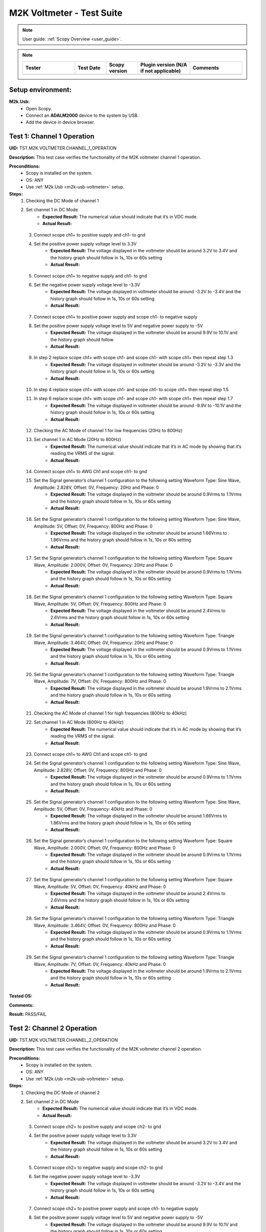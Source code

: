 .. _m2k_voltmeter_tests:

M2K Voltmeter - Test Suite
===============================================================================

.. note::

    User guide: :ref:`Scopy Overview <user_guide>`.


.. note::
    .. list-table:: 
       :widths: 50 30 30 50 50
       :header-rows: 1

       * - Tester
         - Test Date
         - Scopy version
         - Plugin version (N/A if not applicable)
         - Comments
       * - 
         - 
         - 
         - 
         - 

Setup environment:
-------------------------------------------------------------------------------

.. _m2k-usb-voltmeter:

**M2k.Usb:**
        - Open Scopy.
        - Connect an **ADALM2000** device to the system by USB.
        - Add the device in device browser.

Test 1: Channel 1 Operation
-------------------------------------------------------------------------------

**UID:** TST.M2K.VOLTMETER.CHANNEL_1_OPERATION

**Description:** This test case verifies the functionality of the M2K voltmeter channel 1 operation.

**Preconditions:**
        - Scopy is installed on the system.
        - OS: ANY
        - Use :ref:`M2k.Usb <m2k-usb-voltmeter>` setup.

**Steps:**
        1. Checking the DC Mode of channel 1
        2. Set channel 1 in DC Mode
                - **Expected Result:** The numerical value should indicate that it’s in VDC mode.
                - **Actual Result:**

..
  Actual test result goes here.
..

        3. Connect scope ch1+ to positive supply and ch1- to gnd
        4. Set the positive power supply voltage level to 3.3V
                - **Expected Result:** The voltage displayed in the voltmeter should be around 3.2V to 3.4V and the history graph should follow in 1s, 10s or 60s setting
                - **Actual Result:**

..
  Actual test result goes here.
..

        5. Connect scope ch1+ to negative supply and ch1- to gnd
        6. Set the negative power supply voltage level to -3.3V
                - **Expected Result:** The voltage displayed in voltmeter should be around -3.2V to -3.4V and the history graph should follow in 1s, 10s or 60s setting
                - **Actual Result:**

..
  Actual test result goes here.
..

        7. Connect scope ch1+ to positive power supply and scope ch1- to negative supply
        8. Set the positive power supply voltage level to 5V and negative power supply to -5V
                - **Expected Result:** The voltage displayed in the voltmeter should be around 9.9V to 10.1V and the history graph should follow
                - **Actual Result:**

..
  Actual test result goes here.
..

        9. In step 2 replace scope ch1+ with scope ch1- and scope ch1- with scope ch1+ then repeat step 1.3
                - **Expected Result:** The voltage displayed in voltmeter should be around -3.2V to -3.3V and the history graph should follow in 1s, 10s or 60s setting
                - **Actual Result:**

..
  Actual test result goes here.
..

        10. In step 4 replace scope ch1+ with scope ch1- and scope ch1- to scope ch1+ then repeat step 1.5
        11. In step 6 replace scope ch1+ with scope ch1- and scope ch1- with scope ch1+ then repeat step 1.7
                - **Expected Result:** The voltage displayed in voltmeter should be around -9.9V to -10.1V and the history graph should follow in 1s, 10s or 60s setting
                - **Actual Result:**

..
  Actual test result goes here.
..

        12. Checking the AC Mode of channel 1 for low frequencies (20Hz to 800Hz)
        13. Set channel 1 in AC Mode (20Hz to 800Hz)
                - **Expected Result:** The numerical value should indicate that it’s in AC mode by showing that it’s reading the VRMS of the signal.
                - **Actual Result:**

..
  Actual test result goes here.
..

        14. Connect scope ch1+ to AWG Ch1 and scope ch1- to gnd
        15. Set the Signal generator’s channel 1 configuration to the following setting Waveform Type: Sine Wave, Amplitude: 2.828V, Offset: 0V, Frequency: 20Hz and Phase: 0
                - **Expected Result:** The voltage displayed in the voltmeter should be around 0.9Vrms to 1.1Vrms and the history graph should follow in 1s, 10s or 60s setting
                - **Actual Result:**

..
  Actual test result goes here.
..

        16. Set the Signal generator’s channel 1 configuration to the following setting Waveform Type: Sine Wave, Amplitude: 5V, Offset: 0V, Frequency: 800Hz and Phase: 0
                - **Expected Result:** The voltage displayed in the voltmeter should be around 1.66Vrms to 1.86Vrms and the history graph should follow in 1s, 10s or 60s setting
                - **Actual Result:**

..
  Actual test result goes here.
..

        17. Set the Signal generator’s channel 1 configuration to the following setting Waveform Type: Square Wave, Amplitude: 2.000V, Offset: 0V, Frequency: 20Hz and Phase: 0
                - **Expected Result:** The voltage displayed in the voltmeter should be around 0.9Vrms to 1.1Vrms and the history graph should follow in 1s, 10s or 60s setting
                - **Actual Result:**

..
  Actual test result goes here.
..

        18. Set the Signal generator’s channel 1 configuration to the following setting Waveform Type: Square Wave, Amplitude: 5V, Offset: 0V, Frequency: 800Hz and Phase: 0
                - **Expected Result:** The voltage displayed in the voltmeter should be around 2.4Vrms to 2.6Vrms and the history graph should follow in 1s, 10s or 60s setting
                - **Actual Result:**

..
  Actual test result goes here.
..

        19. Set the Signal generator’s channel 1 configuration to the following setting Waveform Type: Triangle Wave, Amplitude: 3.464V, Offset: 0V, Frequency: 20Hz and Phase: 0
                - **Expected Result:** The voltage displayed in the voltmeter should be around 0.9Vrms to 1.1Vrms and the history graph should follow in 1s, 10s or 60s setting
                - **Actual Result:**

..
  Actual test result goes here.
..

        20. Set the Signal generator’s channel 1 configuration to the following setting Waveform Type: Triangle Wave, Amplitude: 7V, Offset: 0V, Frequency: 800Hz and Phase: 0
                - **Expected Result:** The voltage displayed in the voltmeter should be around 1.9Vrms to 2.1Vrms and the history graph should follow in 1s, 10s or 60s setting
                - **Actual Result:**

..
  Actual test result goes here.
..

        21. Checking the AC Mode of channel 1 for high frequencies (800Hz to 40kHz)
        22. Set channel 1 in AC Mode (800Hz to 40kHz)
                - **Expected Result:** The numerical value should indicate that it’s in AC mode by showing that it’s reading the VRMS of the signal.
                - **Actual Result:**

..
  Actual test result goes here.
..

        23. Connect scope ch1+ to AWG Ch1 and scope ch1- to gnd
        24. Set the Signal generator’s channel 1 configuration to the following setting Waveform Type: Sine Wave, Amplitude: 2.828V, Offset: 0V, Frequency: 800Hz and Phase: 0
                - **Expected Result:** The voltage displayed in the voltmeter should be around 0.9Vrms to 1.1Vrms and the history graph should follow in 1s, 10s or 60s setting
                - **Actual Result:**

..
  Actual test result goes here.
..

        25. Set the Signal generator’s channel 1 configuration to the following setting Waveform Type: Sine Wave, Amplitude: 5V, Offset: 0V, Frequency: 40kHz and Phase: 0
                - **Expected Result:** The voltage displayed in the voltmeter should be around 1.66Vrms to 1.86Vrms and the history graph should follow in 1s, 10s or 60s setting
                - **Actual Result:**

..
  Actual test result goes here.
..

        26. Set the Signal generator’s channel 1 configuration to the following setting Waveform Type: Square Wave, Amplitude: 2.000V, Offset: 0V, Frequency: 800Hz and Phase: 0
                - **Expected Result:** The voltage displayed in the voltmeter should be around 0.9Vrms to 1.1Vrms and the history graph should follow in 1s, 10s or 60s setting
                - **Actual Result:**

..
  Actual test result goes here.
..

        27. Set the Signal generator’s channel 1 configuration to the following setting Waveform Type: Square Wave, Amplitude: 5V, Offset: 0V, Frequency: 40kHz and Phase: 0
                - **Expected Result:** The voltage displayed in the voltmeter should be around 2.4Vrms to 2.6Vrms and the history graph should follow in 1s, 10s or 60s setting
                - **Actual Result:**

..
  Actual test result goes here.
..

        28. Set the Signal generator’s channel 1 configuration to the following setting Waveform Type: Triangle Wave, Amplitude: 3.464V, Offset: 0V, Frequency: 800Hz and Phase: 0
                - **Expected Result:** The voltage displayed in the voltmeter should be around 0.9Vrms to 1.1Vrms and the history graph should follow in 1s, 10s or 60s setting
                - **Actual Result:**

..
  Actual test result goes here.
..

        29. Set the Signal generator’s channel 1 configuration to the following setting Waveform Type: Triangle Wave, Amplitude: 7V, Offset: 0V, Frequency: 40kHz and Phase: 0
                - **Expected Result:** The voltage displayed in the voltmeter should be around 1.9Vrms to 2.1Vrms and the history graph should follow in 1s, 10s or 60s setting
                - **Actual Result:**

..
  Actual test result goes here.
..

**Tested OS:**

..
  Details about the tested OS goes here.

**Comments:**

..
  Any comments about the test goes here.

**Result:** PASS/FAIL

..
  The result of the test goes here (PASS/FAIL).


Test 2: Channel 2 Operation
-------------------------------------------------------------------------------

**UID:** TST.M2K.VOLTMETER.CHANNEL_2_OPERATION

**Description:** This test case verifies the functionality of the M2K voltmeter channel 2 operation.

**Preconditions:**
        - Scopy is installed on the system.
        - OS: ANY
        - Use :ref:`M2k.Usb <m2k-usb-voltmeter>` setup.

**Steps:**
        1. Checking the DC Mode of channel 2
        2. Set channel 2 in DC Mode
                - **Expected Result:** The numerical value should indicate that it’s in VDC mode.
                - **Actual Result:**

..
  Actual test result goes here.
..

        3. Connect scope ch2+ to positive supply and scope ch2- to gnd
        4. Set the positive power supply voltage level to 3.3V
                - **Expected Result:** The voltage displayed in the voltmeter should be around 3.2V to 3.4V and the history graph should follow in 1s, 10s or 60s setting
                - **Actual Result:**

..
  Actual test result goes here.
..

        5. Connect scope ch2+ to negative supply and scope ch2- to gnd
        6. Set the negative power supply voltage level to -3.3V
                - **Expected Result:** The voltage displayed in voltmeter should be around -3.2V to -3.4V and the history graph should follow in 1s, 10s or 60s setting
                - **Actual Result:**

..
  Actual test result goes here.
..

        7. Connect scope ch2+ to positive power supply and scope ch1- to negative supply
        8. Set the positive power supply voltage level to 5V and negative power supply to -5V
                - **Expected Result:** The voltage displayed in the voltmeter should be around 9.9V to 10.1V and the history graph should follow in 1s, 10s or 60s setting
                - **Actual Result:**

..
  Actual test result goes here.
..

        9. In step 2 replace scope ch2+ with scope ch2- and and scope ch2- with scope ch2+ then repeat step 1.3
                - **Expected Result:** The voltage displayed in voltmeter should be around -3.2V to -3.3V and the history graph should follow in 1s, 10s or 60s setting
                - **Actual Result:**

..
  Actual test result goes here.
..

        10. In step 4 replace scope ch2+ with scope ch2- and and scope ch2- with scope ch2+ then repeat step 1.5
                - **Expected Result:** The voltage displayed in voltmeter should be around 3.2V to 3.3V and the history graph should follow in 1s, 10s or 60s setting
                - **Actual Result:**

..
  Actual test result goes here.
..

        11. In step 6 replace scope ch2+ with scope ch2- and and scope ch2- with scope ch2+ then repeat step 1.7
                - **Expected Result:** The voltage displayed in voltmeter should be around -9.9V to -10.1V and the history graph should follow in 1s, 10s or 60s setting
                - **Actual Result:**

..
  Actual test result goes here.
..

        12. Checking the AC Mode of channel 2 for low frequencies (20Hz to 800Hz)
        13. Set channel 1 in AC Mode (20Hz to 800Hz)
                - **Expected Result:** The numerical value should indicate that it’s in AC mode by showing that it’s reading the VRMS of the signal.
                - **Actual Result:**

..
  Actual test result goes here.
..

        14. Connect scope ch2+ to AWG ch1 and scope ch2- to gnd
        15. Set the Signal generator’s channel 1 configuration to the following setting Waveform Type: Sine Wave, Amplitude: 2.828V, Offset: 0V, Frequency: 20Hz and Phase: 0
                - **Expected Result:** The voltage displayed in the voltmeter should be around 0.9Vrms to 1.1Vrms and the history graph should follow in 1s, 10s or 60s setting
                - **Actual Result:**

..
  Actual test result goes here.
..

        16. Set the Signal generator’s channel 1 configuration to the following setting Waveform Type: Sine Wave, Amplitude: 5V, Offset: 0V, Frequency: 800Hz and Phase: 0
                - **Expected Result:** The voltage displayed in the voltmeter should be around 1.66Vrms to 1.86Vrms and the history graph should follow in 1s, 10s or 60s setting
                - **Actual Result:**

..
  Actual test result goes here.
..

        17. Set the Signal generator’s channel 1 configuration to the following setting Waveform Type: Square Wave, Amplitude: 2.000V, Offset: 0V, Frequency: 20Hz and Phase: 0
                - **Expected Result:** The voltage displayed in the voltmeter should be around 0.9Vrms to 1.1Vrms and the history graph should follow in 1s, 10s or 60s setting
                - **Actual Result:**

..
  Actual test result goes here.
..

        18. Set the Signal generator’s channel 1 configuration to the following setting Waveform Type: Square Wave, Amplitude: 5V, Offset: 0V, Frequency: 800Hz and Phase: 0
                - **Expected Result:** The voltage displayed in the voltmeter should be around 2.4Vrms to 2.6Vrms and the history graph should follow in 1s, 10s or 60s setting
                - **Actual Result:**

..
  Actual test result goes here.
..

        19. Set the Signal generator’s channel 1 configuration to the following setting Waveform Type: Triangle Wave, Amplitude: 3.464V, Offset: 0V, Frequency: 20Hz and Phase: 0
                - **Expected Result:** The voltage displayed in the voltmeter should be around 0.9Vrms to 1.1Vrms and the history graph should follow in 1s, 10s or 60s setting
                - **Actual Result:**

..
  Actual test result goes here.
..

        20. Set the Signal generator’s channel 1 configuration to the following setting Waveform Type: Triangle Wave, Amplitude: 7V, Offset: 0V, Frequency: 800Hz and Phase: 0
                - **Expected Result:** The voltage displayed in the voltmeter should be around 1.9Vrms to 2.1Vrms and the history graph should follow in 1s, 10s or 60s setting
                - **Actual Result:**

..
  Actual test result goes here.
..

        21. Checking the AC Mode of channel 2 for high frequencies (800Hz to 40kHz)
        22. Set channel 1 in AC Mode (800Hz to 40kHz)
                - **Expected Result:** The numerical value should indicate that it’s in AC mode by showing that it’s reading the VRMS of the signal.
                - **Actual Result:**

..
  Actual test result goes here.
..

        23. Connect scope ch2+ to AWG ch1 and scope ch2- to gnd
        24. Set the Signal generator’s channel 1 configuration to the following setting Waveform Type: Sine Wave, Amplitude: 2.828V, Offset: 0V, Frequency: 800Hz and Phase: 0
                - **Expected Result:** The voltage displayed in the voltmeter should be around 0.9Vrms to 1.1Vrms and the history graph should follow in 1s, 10s or 60s setting
                - **Actual Result:**

..
  Actual test result goes here.
..

        25. Set the Signal generator’s channel 1 configuration to the following setting Waveform Type: Sine Wave, Amplitude: 5V, Offset: 0V, Frequency: 40kHz and Phase: 0
                - **Expected Result:** The voltage displayed in the voltmeter should be around 1.66Vrms to 1.86Vrms and the history graph should follow in 1s, 10s or 60s setting
                - **Actual Result:**

..
  Actual test result goes here.
..

        26. Set the Signal generator’s channel 1 configuration to the following setting Waveform Type: Square Wave, Amplitude: 2.000V, Offset: 0V, Frequency: 800Hz and Phase: 0
                - **Expected Result:** The voltage displayed in the voltmeter should be around 0.9Vrms to 1.1Vrms and the history graph should follow in 1s, 10s or 60s setting
                - **Actual Result:**

..
  Actual test result goes here.
..

        27. Set the Signal generator’s channel 1 configuration to the following setting Waveform Type: Square Wave, Amplitude: 5V, Offset: 0V, Frequency: 40kHz and Phase: 0
                - **Expected Result:** The voltage displayed in the voltmeter should be around 2.4Vrms to 2.6Vrms and the history graph should follow in 1s, 10s or 60s setting
                - **Actual Result:**

..
  Actual test result goes here.
..

        28. Set the Signal generator’s channel 1 configuration to the following setting Waveform Type: Triangle Wave, Amplitude: 3.464V, Offset: 0V, Frequency: 800Hz and Phase: 0
                - **Expected Result:** The voltage displayed in the voltmeter should be around 0.9Vrms to 1.1Vrms and the history graph should follow in 1s, 10s or 60s setting
                - **Actual Result:**

..
  Actual test result goes here.
..

        29. Set the Signal generator’s channel 1 configuration to the following setting Waveform Type: Triangle Wave, Amplitude: 7V, Offset: 0V, Frequency: 40kHz and Phase: 0
                - **Expected Result:** The voltage displayed in the voltmeter should be around 1.9Vrms to 2.1Vrms and the history graph should follow in 1s, 10s or 60s setting
                - **Actual Result:**

..
  Actual test result goes here.
..

**Tested OS:**

..
  Details about the tested OS goes here.

**Comments:**

..
  Any comments about the test goes here.

**Result:** PASS/FAIL

..
  The result of the test goes here (PASS/FAIL).


Test 3: Channel 1 and Channel 2 Operation
-------------------------------------------------------------------------------

**UID:** TST.M2K.VOLTMETER.CHANNEL_1_AND_CHANNEL_2_OPERATION

**Description:** This test case verifies the functionality of the M2K voltmeter channel 1 and channel 2 operation.

**Preconditions:**
        - Scopy is installed on the system.
        - OS: ANY
        - Use :ref:`M2k.Usb <m2k-usb-voltmeter>` setup.

**Steps:**
        1. Test both channels simultaneously in DC mode
        2. Set channel 1 and 2 in DC Mode
                - **Expected Result:** The numerical value should indicate that it’s in VDC mode.
                - **Actual Result:**

..
  Actual test result goes here.
..

        3. Connect scope ch1+ to positive supply and scope ch1- to gnd. Connect scope ch2+ to negative supply and scope ch2- to gnd
        4. Set the positive power supply voltage level to 3.3V and negative power supply to -4.5V
                - **Expected Result:** The voltages shouldn’t interfere with each other. Voltage displayed in the voltmeter’s channel 1 should be around 3.2V to 3.4V and for voltmeter’s channel 2 should be around -4.6V to -4.4V. The history graph should follow in 1s, 10s or 60s setting
                - **Actual Result:**

..
  Actual test result goes here.
..

        5. Turn off the history graph of channel 1. Set the positive power supply voltage level to 3.3V and negative power supply to -4.5V
                - **Expected Result:** Turning off the history graph through the function shown on the picture shouldn’t reset or affect the voltage reading in the numerical display. Voltage displayed in the voltmeter’s channel 1 should be around 3.2V to 3.4V and for voltmeter’s channel 2 should be around -4.6V to -4.4V. The history graph of channel 2 should follow in 1s, 10s or 60s setting
                - **Actual Result:**

..
  Actual test result goes here.
..

        6. Turn off the history graph of channel 2. Set the positive power supply voltage level to 3.3V and negative power supply to -4.5V
                - **Expected Result:** Turning off the history graph through the function shown on the picture shouldn’t reset or affect the voltage reading in the numerical display. Voltage displayed in the voltmeter’s channel 1 should be around 3.2V to 3.4V and for voltmeter’s channel 2 should be around -4.6V to -4.4V. The history graph of channel 1 should follow in 1s, 10s or 60s setting
                - **Actual Result:**

..
  Actual test result goes here.
..

        7. Turn off the history graph of both channels. Set the positive power supply voltage level to 3.3V and negative power supply to -4.5V
                - **Expected Result:** Turning off the history graph through the function shown on the picture shouldn’t reset or affect the voltage reading in the numerical display. Voltage displayed in the voltmeter’s channel 1 should be around 3.2V to 3.4V and for voltmeter’s channel 2 should be around -4.6V to -4.4V.
                - **Actual Result:**

..
  Actual test result goes here.
..

        8. Test both channels simultaneously in AC mode
        9. Set channel 1 in low frequency AC mode and channel 2 in high frequency AC Mode
                - **Expected Result:** The numerical value should indicate that it’s in AC mode by showing that it’s reading the VRMS of the signal.
                - **Actual Result:**

..
  Actual test result goes here.
..

        10. Connect scope ch1+ to AWG ch1 and scope ch1- to gnd. Connect scope ch2+ to AWG ch2 and scope ch2- to gnd
        11. Set the Signal generator’s channel 1 configuration to the following setting Waveform Type: Sine Wave, Amplitude: 2.828V, Offset: 0V, Frequency: 200Hz and Phase: 0. Set the Signal generator’s channel 2 configuration to the following setting Waveform Type: Square Wave, Amplitude: 3, Offset: 0V, Frequency: 1kHz and Phase: 0
                - **Expected Result:** The voltage displayed in the voltmeter’s channel 1 should be around 0.9Vrms to 1.1Vrms and the voltage display for voltmeter’s channel 2 should be around 1.4Vrms to 1.6Vrms. The history graph should follow the voltage reading in 1s, 10s or 60s setting
                - **Actual Result:**

..
  Actual test result goes here.
..

        12. Set the Signal generator’s channel 1 configuration to the following setting Waveform Type: Triangle Wave, Amplitude: 6.928V, Offset: 0V, Frequency: 200 Hz and Phase: 0. Set the Signal generator’s channel 2 configuration to the following setting Waveform Type: Sinewave, Amplitude: 2.828, Offset: 0V, Frequency: 1kHz and Phase: 0
                - **Expected Result:** The voltage displayed in the voltmeter’s channel 1 should be around 1.9Vrms to 2.1Vrms and the voltage display for voltmeter’s channel 2 should be around 0.9Vrms to 1.0Vrms. The history graph should follow the voltage reading in 1s, 10s or 60s setting
                - **Actual Result:**

..
  Actual test result goes here.
..

        13. Test one channel in DC mode and other channel in AC mode simultaneously
        14. Set channel 1 in DC Mode and channel 2 in AC Mode
                - **Expected Result:** The numerical value should indicate that channel 1 is in VDC mode and channel 2 is in AC mode, channel 2 should measure the Vrms.
                - **Actual Result:**

..
  Actual test result goes here.
..

        15. Connect scope ch1+ to positive supply and scope ch1- to gnd. Connect scope ch2+ to AWG ch1 and scope ch2- to gnd
        16. Set the positive power supply voltage level to 3.3V. Set the Signal generator’s channel 1 configuration to the following setting Waveform Type: Sine Wave, Amplitude: 2.828V, Offset: 0V, Frequency: 10kHz and Phase: 0.
                - **Expected Result:** The voltage displayed in the voltmeter’s channel 1 should be around 3.2V to 3.4V and the voltage display for voltmeter’s channel 2 should be around 0.9Vrms to 1.1Vrms. The history graph should follow the voltage reading in 1s, 10s or 60s setting
                - **Actual Result:**

..
  Actual test result goes here.
..

        17. Set the positive power supply voltage level to 5V. Set the Signal generator’s channel 1 configuration to the following setting Waveform Type: Square Wave, Amplitude: 3, Offset: 0V, Frequency: 10kHz and Phase: 0.
                - **Expected Result:** The voltage displayed in the voltmeter’s channel 1 should be around 4.9V to 5.1V and the voltage display for voltmeter’s channel 2 should be around 1.4Vrms to 1.6Vrms. The history graph should follow the voltage reading in 1s, 10s or 60s setting
                - **Actual Result:**

..
  Actual test result goes here.
..

        18. Set channel 1 in AC Mode and channel 2 in DC Mode
                - **Expected Result:** The numerical value should indicate that channel 1 is in AC mode and channel 2 is in DC mode, channel 1 should measure the Vrms.
                - **Actual Result:**

..
  Actual test result goes here.
..

        19. In step 3.2 replace scope ch1+ and scope ch1- with scope ch2+ and ch2- respectively and replace ch2+ and ch2- with ch1+ and ch1- respectively and repeat step 3.3
                - **Expected Result:** The voltage displayed in the voltmeter’s channel 2 should be around 3.2V to 3.4V and the voltage display for voltmeter’s channel 1 should be around 0.9Vrms to 1.1Vrms. The history graph should follow the voltage reading in 1s, 10s or 60s setting
                - **Actual Result:**

..
  Actual test result goes here.
..

        20. In step 3.2 replace scope ch1+ and scope ch1- with scope ch2+ and ch2- respectively and replace ch2+ and ch2- with ch1+ and ch1- respectively and repeat step 3.4
                - **Expected Result:** The voltage displayed in the voltmeter’s channel 2 should be around 4.9V to 5.1V and the voltage display for voltmeter’s channel 1 should be around 1.4Vrms to 1.6Vrms. The history graph should follow the voltage reading in 1s, 10s or 60s setting
                - **Actual Result:**

..
  Actual test result goes here.
..

**Tested OS:**

..
  Details about the tested OS goes here.

**Comments:**

..
  Any comments about the test goes here.

**Result:** PASS/FAIL

..
  The result of the test goes here (PASS/FAIL).


Test 4: Additional Features
-------------------------------------------------------------------------------

**UID:** TST.M2K.VOLTMETER.ADDITIONAL_FEATURES

**Description:** This test case verifies the functionality of the M2K voltmeter additional features.

**Preconditions:**
        - Scopy is installed on the system.
        - OS: ANY
        - Use :ref:`M2k.Usb <m2k-usb-voltmeter>` setup.

**Steps:**
        1. Test Peak hold feature
        2. Set channel 1 and 2 in DC Mode
                - **Expected Result:** The numerical value should indicate that it’s in VDC mode.
                - **Actual Result:**

..
  Actual test result goes here.
..

        3. Connect scope ch1+ to positive supply and scope ch1- to gnd. Connect scope ch2+ to negative supply and scope ch2- to gnd
        4. Turn on the Peak hold feature of the voltmeter
                - **Expected Result:** The voltmeter window should now show the min and max indicator for both channels. See image for reference.
                - **Actual Result:**

..
  Actual test result goes here.
..

        5. Set +power supply to 2.5V and –power supply to -3V then turn on the power supply first before the voltmeter
                - **Expected Result:** The voltage displayed in channel 1’s max voltage should be around 2.4V to 2.6V and the min should still be 0V. The voltage displayed on channel 2’s min voltage should be around -3.1V to -2.9V and the max voltage should be 0V
                - **Actual Result:**

..
  Actual test result goes here.
..

        6. Following step 4 Set +power supply to 5 V and –power supply to -5V
                - **Expected Result:** The voltage displayed in channel 1’s max voltage should be around 4.9V to 5.1V and the min should still be 0V. The voltage displayed on channel 2’s min voltage should be around -5.1V to -4.9V and the max voltage should be 0V
                - **Actual Result:**

..
  Actual test result goes here.
..

        7. Connect scope ch1+ to negative supply and scope ch1- to gnd. Connect scope ch2+ to positive supply and scope ch2- to gnd
        8. Set +power supply to 2.5V and –power supply to -3V then turn on the power supply first before the voltmeter
                - **Expected Result:** The voltage displayed in channel 2’s max voltage should be around 2.4V to 2.6V and the min should still be -5V. The voltage displayed on channel 1’s min voltage should be around -3.1V to -2.9V and the max voltage should be 5V
                - **Actual Result:**

..
  Actual test result goes here.
..

        9. Following step 7 Set +power supply to 5 V and –power supply to -5V
                - **Expected Result:** The voltage displayed in channel 2’s max voltage should be around 4.9V to 5.1V and the min should still be -5V. The voltage displayed on channel 1’s min voltage should be around -5.1V to -4.9V and the max voltage should be 5V
                - **Actual Result:**

..
  Actual test result goes here.
..

        10. Test the reset instrument feature
        11. Stop Voltmeter instrument then click the reset instrument button for the peak hold features
                - **Expected Result:** The max and min reading for both channels should return to 0V.
                - **Actual Result:**

..
  Actual test result goes here.
..

        12. Test Data logging feature
        13. Set channel 1 in low frequency AC mode and channel 2 in high frequency AC Mode
                - **Expected Result:** The numerical value should indicate that it’s in AC mode by showing that it’s reading the VRMS of the signal.
                - **Actual Result:**

..
  Actual test result goes here.
..

        14. Connect scope ch1+ to AWG ch1 and scope ch1- to gnd. Connect scope ch2+ to AWG ch2 and scope ch2- to gnd
        15. Testing Append mode
        16. Turn on the Data logging feature and choose Append
        17. For the timer choose 5 seconds
        18. Open a .csv file where the data will be logged
                - **Expected Result:** The voltmeter reading should be recorded on the .csv file with 5 second interval.
                - **Actual Result:**

..
  Actual test result goes here.
..

        19. Set the Signal generator’s channel 1 configuration to the following setting Waveform Type: Sine Wave, Amplitude: 2.828V, Offset: 0V, Frequency: 200Hz and Phase: 0. Set the Signal generator’s channel 2 configuration to the following setting Waveform Type: Square Wave, Amplitude: 3, Offset: 0V, Frequency: 1kHz and Phase: 0. Run both the Signal generator and voltmeter
                - **Expected Result:** Wait for about 1 minute to record at least 6 readings.
                - **Actual Result:**

..
  Actual test result goes here.
..

        20. Stop the voltmeter and open the .csv file using MS Excel.
                - **Expected Result:** The voltmeter reading should be recorded on the .csv file with 5 second interval.
                - **Actual Result:**

..
  Actual test result goes here.
..

        21. Change the timer for 20 seconds
                - **Expected Result:** The voltmeter reading should be recorded on the .csv file with 20 second interval.
                - **Actual Result:**

..
  Actual test result goes here.
..

        22. Set the Signal generator’s channel 1 configuration to the following setting Waveform Type: Triangle Wave, Amplitude: 6.928V, Offset: 0V, Frequency: 200 Hz and Phase: 0. Set the Signal generator’s channel 2 configuration to the following setting Waveform Type: Sinewave, Amplitude: 2.828, Offset: 0V, Frequency: 1kHz and Phase: 0
                - **Expected Result:** The voltage displayed in the voltmeter’s channel 1 should be around 1.9Vrms to 2.1Vrms and the voltage display for voltmeter’s channel 2 should be around 0.9Vrms to 1.0Vrms. Wait for about 1 minute to record at least 3 readings
                - **Actual Result:**

..
  Actual test result goes here.
..

        23. Stop the voltmeter and open the .csv file using MS Excel.
                - **Expected Result:** The voltmeter reading should be recorded on the .csv file in continuation with the previous reading and should now record with 20 second interval.
                - **Actual Result:**

..
  Actual test result goes here.
..

        24. Testing overwrite mode
        25. Turn on the Data logging feature and choose Overwrite
                - **Expected Result:** Refer to the image for reference
                - **Actual Result:**

..
  Actual test result goes here.
..

        26. Repeat steps 17 to 23
                - **Expected Result:** The results should be the same but every run and stop of the voltmeter should replace the data on the .csv file chosen completely with the new readings.
                - **Actual Result:**

..
  Actual test result goes here.
..

        27. Test range feature
        28. Set channel 1 and 2 in DC Mode with range for both channels set to +-25V. Turn on the Peak hold feature of the voltmeter
                - **Expected Result:** The numerical value should indicate that it’s in VDC mode.
                - **Actual Result:**

..
  Actual test result goes here.
..

        29. Connect scope ch1+ to positive supply and scope ch1- to gnd. Connect scope ch2+ to negative supply and scope ch2- to gnd
        30. Set the positive power supply to 3.3V and the negative supply to -3.3V.
                - **Expected Result:** The voltmeter readings should be around [3.2V, 3.4V] for channel 1 and [-3.4V, -3.2V] for channel 2.
                - **Actual Result:**

..
  Actual test result goes here.
..

        31. Without disabling the power supply, change the range for both voltmeter channels to +-2.5V instead of +-25V.
                - **Expected Result:** “Out of range” should be raised for both channels.
                - **Actual Result:**

..
  Actual test result goes here.
..

        32. Still with range set to +-2.5V for both channels, set the power supply to output +100mV and -100mV.
                - **Expected Result:** The voltmeter readings should be around [0.097V, 0.103V] for channel 1 and [-0.103V, -0.097V] for channel 2.
                - **Actual Result:**

..
  Actual test result goes here.
..

        33. Without disabling the power supply, change the range for both voltmeter channels to +-25V instead of +-2.5V.
                - **Expected Result:** “Out of range” should be raised for both channels.
                - **Actual Result:**

..
  Actual test result goes here.
..

**Tested OS:**

..
  Details about the tested OS goes here.

**Comments:**

..
  Any comments about the test goes here.

**Result:** PASS/FAIL

..
  The result of the test goes here (PASS/FAIL).

